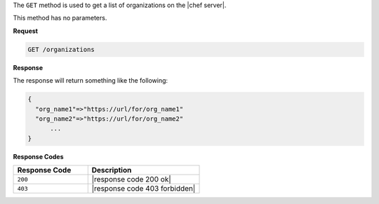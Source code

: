 .. The contents of this file are included in multiple topics.
.. This file should not be changed in a way that hinders its ability to appear in multiple documentation sets.

The ``GET`` method is used to get a list of organizations on the |chef server|.

This method has no parameters.

**Request**

.. code-block:: xml

   GET /organizations

**Response**

The response will return something like the following:

.. code-block:: javascript

   {
     "org_name1"=>"https://url/for/org_name1"
     "org_name2"=>"https://url/for/org_name2"
	 ...
   }

**Response Codes**

.. list-table::
   :widths: 200 300
   :header-rows: 1

   * - Response Code
     - Description
   * - ``200``
     - |response code 200 ok|
   * - ``403``
     - |response code 403 forbidden|

